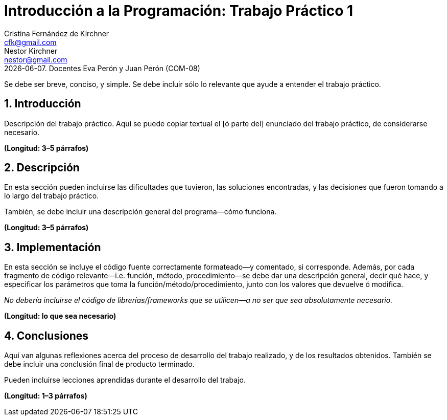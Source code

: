 = Introducción a la Programación: Trabajo Práctico 1
Cristina Fernández_de_Kirchner <cfk@gmail.com>; Nestor Kirchner <nestor@gmail.com>
{docdate}. Docentes Eva Perón y Juan Perón (COM-08)
:numbered:
:source-highlighter: highlight.js
:tabsize: 4

Se debe ser breve, conciso, y simple. Se debe incluir sólo lo relevante
que ayude a entender el trabajo práctico.

== Introducción

Descripción del trabajo práctico. Aquí se puede copiar textual el [ó
parte del] enunciado del trabajo práctico, de considerarse necesario.

*(Longitud: 3–5 párrafos)*

== Descripción

En esta sección pueden incluirse las dificultades que tuvieron, las
soluciones encontradas, y las decisiones que fueron tomando a lo largo
del trabajo práctico.

También, se debe incluir una descripción general del programa—cómo
funciona.

*(Longitud: 3–5 párrafos)*

== Implementación

En esta sección se incluye el código fuente correctamente formateado—y
comentado, si corresponde. Además, por cada fragmento de código
relevante—i.e. función, método, procedimiento—se debe dar una
descripción general, decir qué hace, y especificar los parámetros que
toma la función/método/procedimiento, junto con los valores que devuelve
ó modifica.

_No debería incluirse el código de librerías/frameworks que se
utilicen—a no ser que sea absolutamente necesario._

*(Longitud: lo que sea necesario)*

== Conclusiones

Aquí van algunas reflexiones acerca del proceso de desarrollo del
trabajo realizado, y de los resultados obtenidos. También se debe
incluir una conclusión final de producto terminado.

Pueden incluirse lecciones aprendidas durante el desarrollo del trabajo.

*(Longitud: 1–3 párrafos)*
